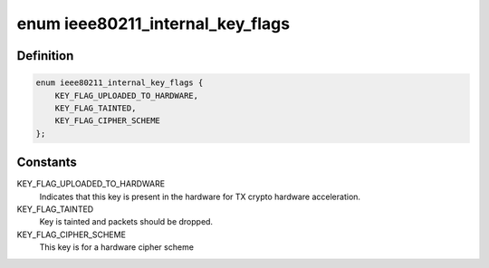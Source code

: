 .. -*- coding: utf-8; mode: rst -*-
.. src-file: net/mac80211/key.h

.. _`ieee80211_internal_key_flags`:

enum ieee80211_internal_key_flags
=================================

.. c:type:: enum ieee80211_internal_key_flags

    internal key flags

.. _`ieee80211_internal_key_flags.definition`:

Definition
----------

.. code-block:: c

    enum ieee80211_internal_key_flags {
        KEY_FLAG_UPLOADED_TO_HARDWARE,
        KEY_FLAG_TAINTED,
        KEY_FLAG_CIPHER_SCHEME
    };

.. _`ieee80211_internal_key_flags.constants`:

Constants
---------

KEY_FLAG_UPLOADED_TO_HARDWARE
    Indicates that this key is present
    in the hardware for TX crypto hardware acceleration.

KEY_FLAG_TAINTED
    Key is tainted and packets should be dropped.

KEY_FLAG_CIPHER_SCHEME
    This key is for a hardware cipher scheme

.. This file was automatic generated / don't edit.

